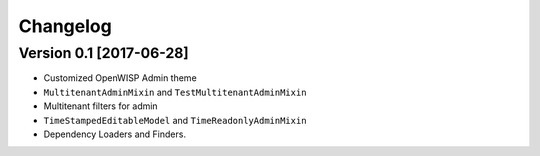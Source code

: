 Changelog
=========

Version 0.1 [2017-06-28]
------------------------

- Customized OpenWISP Admin theme
- ``MultitenantAdminMixin`` and ``TestMultitenantAdminMixin``
- Multitenant filters for admin
- ``TimeStampedEditableModel`` and ``TimeReadonlyAdminMixin``
- Dependency Loaders and Finders.
